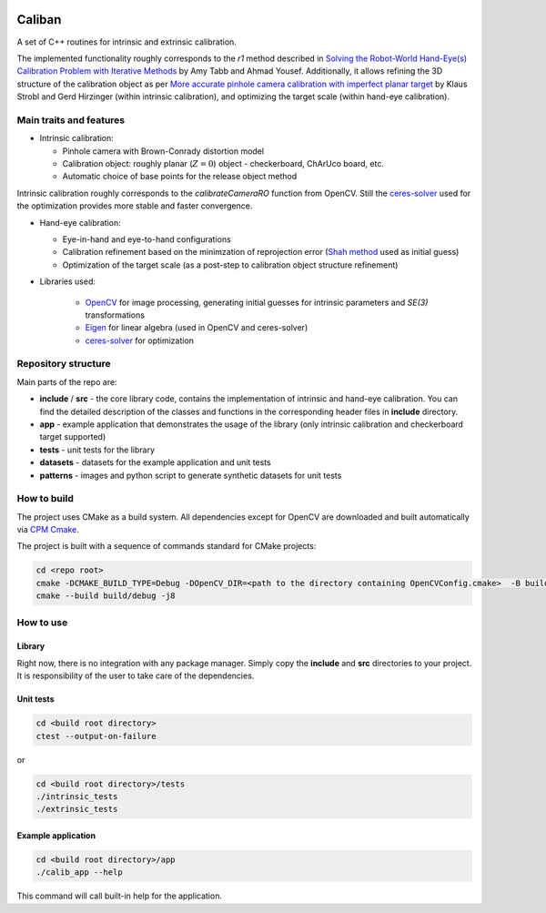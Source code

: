 .. image:: https://github.com/DmitryYurov/caliban/actions/workflows/cmake-multi-platform.yml/badge.svg
   :target: https://github.com/DmitryYurov/caliban/actions/workflows/cmake-multi-platform.yml
   :alt: Build and Test on win / linux

Caliban
=======

A set of C++ routines for intrinsic and extrinsic calibration.

The implemented functionality roughly corresponds to the `r1` method described in
`Solving the Robot-World Hand-Eye(s) Calibration Problem with Iterative Methods <https://arxiv.org/abs/1907.12425>`_
by Amy Tabb and Ahmad Yousef.
Additionally, it allows refining the 3D structure of the calibration object as per
`More accurate pinhole camera calibration with imperfect planar target <https://elib.dlr.de/71888/1/strobl_2011iccv.pdf>`_
by Klaus Strobl and Gerd Hirzinger (within intrinsic calibration), and optimizing the target scale (within hand-eye calibration).

Main traits and features
-------------------------

- Intrinsic calibration:
  
  - Pinhole camera with Brown-Conrady distortion model
  - Calibration object: roughly planar (:math:`Z = 0`) object - checkerboard, ChArUco board, etc.
  - Automatic choice of base points for the release object method

Intrinsic calibration roughly corresponds to the `calibrateCameraRO` function from OpenCV.
Still the `ceres-solver <http://ceres-solver.org/>`_ used for the optimization provides
more stable and faster convergence.

- Hand-eye calibration:
    
  - Eye-in-hand and eye-to-hand configurations
  - Calibration refinement based on the minimzation of reprojection error (`Shah method <https://www.researchgate.net/publication/275087810_Solving_the_Robot-WorldHand-Eye_Calibration_Problem_Using_the_Kronecker_Product>`_ used as initial guess)
  - Optimization of the target scale (as a post-step to calibration object structure refinement)

- Libraries used:
    
    - `OpenCV <https://opencv.org/>`_ for image processing, generating initial guesses for intrinsic parameters and `SE(3)` transformations
    - `Eigen <http://eigen.tuxfamily.org/>`_ for linear algebra (used in OpenCV and ceres-solver)
    - `ceres-solver <http://ceres-solver.org/>`_ for optimization

Repository structure
----------------------

Main parts of the repo are:

- **include** / **src** - the core library code, contains the implementation of intrinsic and hand-eye calibration. You can find the detailed description of the classes and functions in the corresponding header files in **include** directory.
- **app** - example application that demonstrates the usage of the library (only intrinsic calibration and checkerboard target supported)
- **tests** - unit tests for the library
- **datasets** - datasets for the example application and unit tests
- **patterns** - images and python script to generate synthetic datasets for unit tests

How to build
------------

The project uses CMake as a build system. All dependencies except for OpenCV are downloaded and built automatically
via `CPM Cmake <https://github.com/cpm-cmake/CPM.cmake>`_.

The project is built with a sequence of commands standard for CMake projects:

.. code-block:: bash

    cd <repo root>
    cmake -DCMAKE_BUILD_TYPE=Debug -DOpenCV_DIR=<path to the directory containing OpenCVConfig.cmake>  -B build/debug -S .
    cmake --build build/debug -j8

How to use
----------

Library
~~~~~~~

Right now, there is no integration with any package manager. Simply copy the **include** and **src** directories to your project.
It is responsibility of the user to take care of the dependencies.

Unit tests
~~~~~~~~~~

.. code-block:: bash

    cd <build root directory>
    ctest --output-on-failure

or 

.. code-block:: bash

    cd <build root directory>/tests
    ./intrinsic_tests
    ./extrinsic_tests

Example application
~~~~~~~~~~~~~~~~~~~

.. code-block:: bash

    cd <build root directory>/app
    ./calib_app --help

This command will call built-in help for the application.
